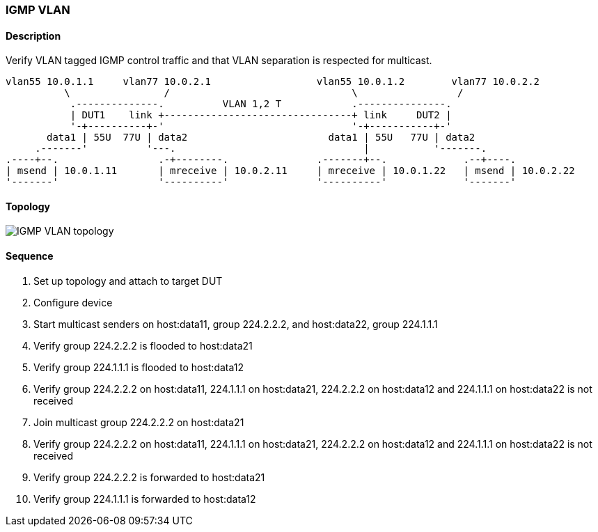 === IGMP VLAN

ifdef::topdoc[:imagesdir: {topdoc}../../test/case/ietf_interfaces/igmp_vlan]

==== Description

Verify VLAN tagged IGMP control traffic and that VLAN separation is respected for multicast.

....
vlan55 10.0.1.1     vlan77 10.0.2.1                  vlan55 10.0.1.2        vlan77 10.0.2.2
          \                /                               \                 /
           .--------------.          VLAN 1,2 T            .---------------.
           | DUT1    link +--------------------------------+ link     DUT2 |
           '-+----------+-'                                '-+-----------+-'
       data1 | 55U  77U | data2                        data1 | 55U   77U | data2
     .-------'          '---.                                |           '-------.
.----+--.                 .-+--------.               .-------+--.             .--+----.
| msend | 10.0.1.11       | mreceive | 10.0.2.11     | mreceive | 10.0.1.22   | msend | 10.0.2.22
'-------'                 '----------'               '----------'             '-------'
....

==== Topology

image::topology.svg[IGMP VLAN topology, align=center, scaledwidth=75%]

==== Sequence

. Set up topology and attach to target DUT
. Configure device
. Start multicast senders on host:data11, group 224.2.2.2, and host:data22, group 224.1.1.1
. Verify group 224.2.2.2 is flooded to host:data21
. Verify group 224.1.1.1 is flooded to host:data12
. Verify group 224.2.2.2 on host:data11, 224.1.1.1 on host:data21, 224.2.2.2 on host:data12 and 224.1.1.1 on host:data22 is not received
. Join multicast group 224.2.2.2 on host:data21
. Verify group 224.2.2.2 on host:data11, 224.1.1.1 on host:data21, 224.2.2.2 on host:data12 and 224.1.1.1 on host:data22 is not received
. Verify group 224.2.2.2 is forwarded to host:data21
. Verify group 224.1.1.1 is forwarded to host:data12


